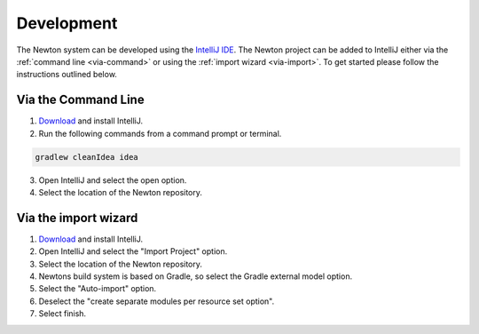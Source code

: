 ***********
Development
***********

The Newton system can be developed using the `IntelliJ IDE <https://www.jetbrains.com/idea/>`_.
The Newton project can be added to IntelliJ either via the :ref:`command line <via-command>`
or using the :ref:`import wizard <via-import>`. To get started please follow the
instructions outlined below.

.. _via-command:

Via the Command Line
====================

1. `Download <https://www.jetbrains.com/idea/download/>`_ and install IntelliJ.
2. Run the following commands from a command prompt or terminal.

.. code:: bash

    gradlew cleanIdea idea

3. Open IntelliJ and select the open option.
4. Select the location of the Newton repository.

.. _via-import:

Via the import wizard
====================

1. `Download <https://www.jetbrains.com/idea/download/>`_ and install IntelliJ.
2. Open IntelliJ and select the "Import Project" option.
3. Select the location of the Newton repository.
4. Newtons build system is based on Gradle, so select the Gradle external model option.
5. Select the "Auto-import" option.
6. Deselect the "create separate modules per resource set option".
7. Select finish.
